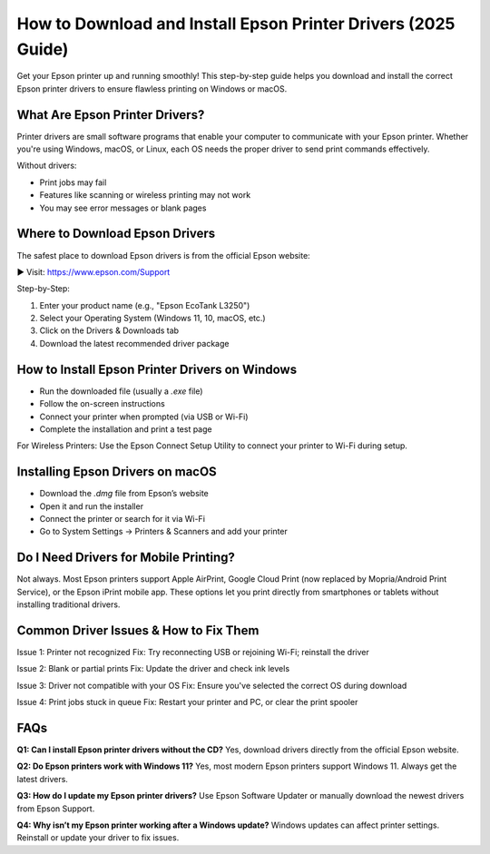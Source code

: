 ==========================================
How to Download and Install Epson Printer Drivers (2025 Guide)
==========================================

Get your Epson printer up and running smoothly! This step-by-step guide helps you download and install the correct Epson printer drivers to ensure flawless printing on Windows or macOS.

.. raw:: html

    <div style="text-align: center; margin: 30px 0;">

.. image:: Button.png
   :alt: Download Epson Drivers
   :target: https://www.epson.com/Support

.. raw:: html

    </div>

What Are Epson Printer Drivers?
===============================

Printer drivers are small software programs that enable your computer to communicate with your Epson printer. Whether you're using Windows, macOS, or Linux, each OS needs the proper driver to send print commands effectively.

Without drivers:

- Print jobs may fail  
- Features like scanning or wireless printing may not work  
- You may see error messages or blank pages  

Where to Download Epson Drivers
===============================

The safest place to download Epson drivers is from the official Epson website:

▶ Visit: `https://www.epson.com/Support <https://www.epson.com/Support>`_

Step-by-Step:

1. Enter your product name (e.g., "Epson EcoTank L3250")  
2. Select your Operating System (Windows 11, 10, macOS, etc.)  
3. Click on the Drivers & Downloads tab  
4. Download the latest recommended driver package  

How to Install Epson Printer Drivers on Windows
===============================================

- Run the downloaded file (usually a `.exe` file)  
- Follow the on-screen instructions  
- Connect your printer when prompted (via USB or Wi-Fi)  
- Complete the installation and print a test page  

For Wireless Printers:  
Use the Epson Connect Setup Utility to connect your printer to Wi-Fi during setup.

Installing Epson Drivers on macOS
=================================

- Download the `.dmg` file from Epson’s website  
- Open it and run the installer  
- Connect the printer or search for it via Wi-Fi  
- Go to System Settings → Printers & Scanners and add your printer  

Do I Need Drivers for Mobile Printing?
======================================

Not always. Most Epson printers support Apple AirPrint, Google Cloud Print (now replaced by Mopria/Android Print Service), or the Epson iPrint mobile app. These options let you print directly from smartphones or tablets without installing traditional drivers.

Common Driver Issues & How to Fix Them
======================================

Issue 1: Printer not recognized  
Fix: Try reconnecting USB or rejoining Wi-Fi; reinstall the driver  

Issue 2: Blank or partial prints  
Fix: Update the driver and check ink levels  

Issue 3: Driver not compatible with your OS  
Fix: Ensure you've selected the correct OS during download  

Issue 4: Print jobs stuck in queue  
Fix: Restart your printer and PC, or clear the print spooler  

FAQs
====

**Q1: Can I install Epson printer drivers without the CD?**  
Yes, download drivers directly from the official Epson website.  

**Q2: Do Epson printers work with Windows 11?**  
Yes, most modern Epson printers support Windows 11. Always get the latest drivers.  

**Q3: How do I update my Epson printer drivers?**  
Use Epson Software Updater or manually download the newest drivers from Epson Support.  

**Q4: Why isn’t my Epson printer working after a Windows update?**  
Windows updates can affect printer settings. Reinstall or update your driver to fix issues.  
